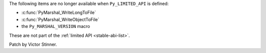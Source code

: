 The following items are no longer available when ``Py_LIMITED_API`` is defined:

* :c:func:`PyMarshal_WriteLongToFile`
* :c:func:`PyMarshal_WriteObjectToFile`
* the ``Py_MARSHAL_VERSION`` macro

These are not part of the :ref:`limited API <stable-abi-list>`.

Patch by Victor Stinner.
